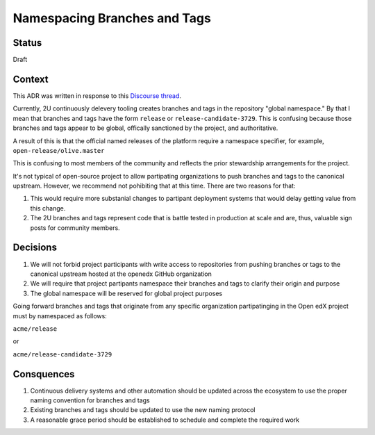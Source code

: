 Namespacing Branches and Tags
-----------------------------

Status
======

Draft

Context
=======

This ADR was written in response to this `Discourse thread`_.

Currently, 2U continuously delevery tooling creates branches and tags
in the repository "global namespace."  By that I mean that branches
and tags have the form ``release`` or ``release-candidate-3729``.
This is confusing because those branches and tags appear to be global,
offically sanctioned by the project, and authoritative.

A result of this is that the official named releases of the platform
require a namespace specifier, for example,
``open-release/olive.master``

This is confusing to most members of the community and reflects the
prior stewardship arrangements for the project.

It's not typical of open-source project to allow partipating
organizations to push branches and tags to the canonical upstream.
However, we recommend not pohibiting that at this time.  There are two
reasons for that:

1. This would require more substanial changes to partipant deployment
   systems that would delay getting value from this change.
2. The 2U branches and tags represent code that is battle tested in
   production at scale and are, thus, valuable sign posts for
   community members.

.. _Discourse thread: https://discuss.openedx.org/t/should-we-rename-the-release-branches/8827/7


Decisions
=========

1. We will not forbid project participants with write access to
   repositories from pushing branches or tags to the canonical
   upstream hosted at the openedx GitHub organization
2. We will require that project partipants namespace their branches
   and tags to clarify their origin and purpose
3. The global namespace will be reserved for global project purposes

Going forward branches and tags that originate from any specific
organization partipatinging in the Open edX project must by namespaced
as follows:

``acme/release``

or

``acme/release-candidate-3729``


Consquences
===========

1. Continuous delivery systems and other automation should be updated
   across the ecosystem to use the proper naming convention for
   branches and tags
2. Existing branches and tags should be updated to use the new naming
   protocol
3. A reasonable grace period should be established to schedule and
   complete the required work
